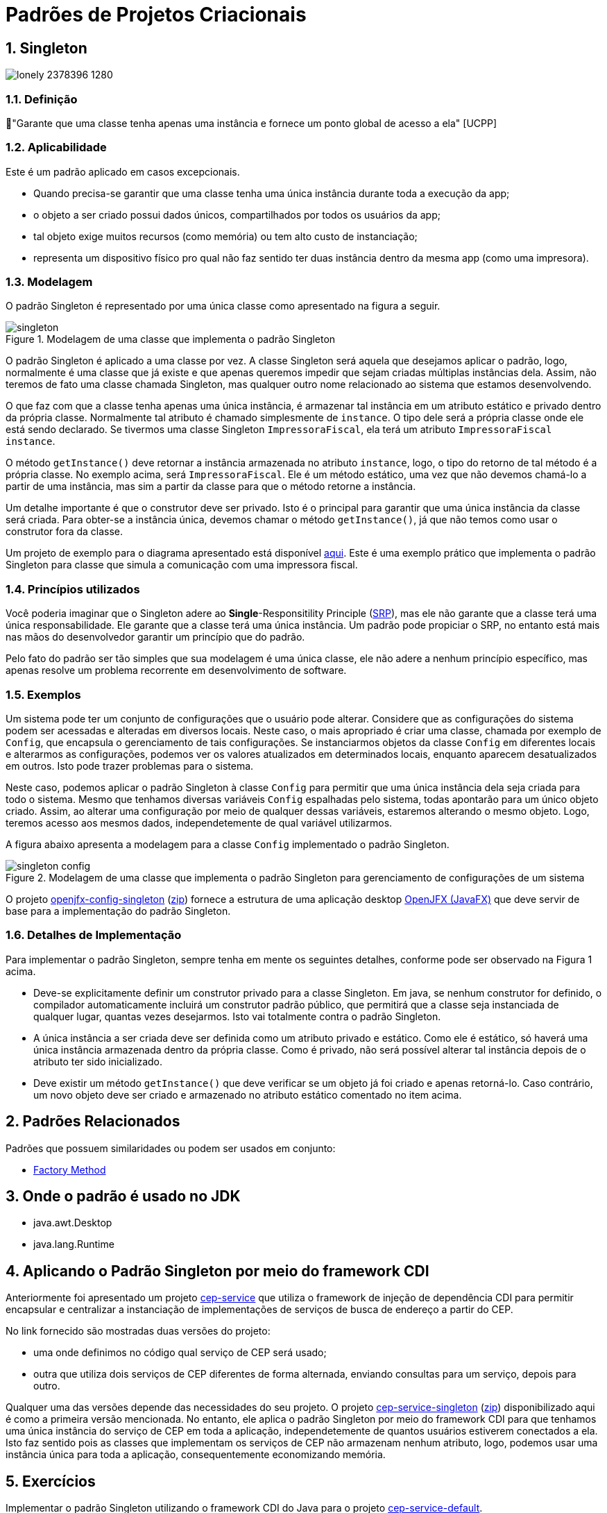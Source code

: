 :imagesdir: ../../images/patterns/criacionais
:source-highlighter: highlightjs
:numbered:
:unsafe:

ifdef::env-github[]
:outfilesuffix: .adoc
:caution-caption: :fire:
:important-caption: :exclamation:
:note-caption: :paperclip:
:tip-caption: :bulb:
:warning-caption: :warning:
endif::[]

= Padrões de Projetos Criacionais

== Singleton

image:lonely-2378396_1280.jpg[]

=== Definição

// tag::definicao[]
📘"Garante que uma classe tenha apenas uma instância e fornece um ponto global de acesso a ela" [UCPP]
// end::definicao[]

=== Aplicabilidade

Este é um padrão aplicado em casos excepcionais.

// tag::aplicabilidade[]
- Quando precisa-se garantir que uma classe tenha uma única instância durante toda a execução da app;
- o objeto a ser criado possui dados únicos, compartilhados por todos os usuários da app;
- tal objeto exige muitos recursos (como memória) ou tem alto custo de instanciação;
- representa um dispositivo físico pro qual não faz sentido ter duas instância dentro da mesma app (como uma impresora).
// end::aplicabilidade[]

=== Modelagem

O padrão Singleton é representado por uma única classe como apresentado na figura a seguir.

.Modelagem de uma classe que implementa o padrão Singleton
image::singleton.png[]

O padrão Singleton é aplicado a uma classe por vez. 
A classe Singleton será aquela que desejamos aplicar o padrão, logo,
normalmente é uma classe que já existe e que apenas queremos impedir
que sejam criadas múltiplas instâncias dela.
Assim, não teremos de fato uma classe chamada Singleton,
mas qualquer outro nome relacionado ao sistema que estamos desenvolvendo.

O que faz com que a classe tenha apenas uma única instância, é armazenar tal instância
em um atributo estático e privado dentro da própria classe. Normalmente tal atributo é chamado
simplesmente de `instance`. O tipo dele será a própria classe onde ele está sendo declarado.
Se tivermos uma classe Singleton `ImpressoraFiscal`, ela terá um atributo `ImpressoraFiscal instance`.

O método `getInstance()` deve retornar a instância armazenada no atributo `instance`,
logo, o tipo do retorno de tal método é a própria classe. No exemplo acima, será `ImpressoraFiscal`.
Ele é um método estático, uma vez que não devemos chamá-lo a partir de uma instância, mas sim a partir
da classe para que o método retorne a instância.

Um detalhe importante é que o construtor deve ser privado. Isto é o principal para garantir que
uma única instância da classe será criada.
Para obter-se a instância única, devemos chamar o método `getInstance()`, já que não temos
como usar o construtor fora da classe.

Um projeto de exemplo para o diagrama apresentado está disponível link:modelagem[aqui]. Este é uma exemplo prático que implementa o padrão Singleton para classe que simula a comunicação com uma impressora fiscal.

=== Princípios utilizados

Você poderia imaginar que o Singleton adere ao *Single*-Responsitility Principle (https://en.wikipedia.org/wiki/Single-responsibility_principle[SRP]), mas ele não garante que a classe terá uma única responsabilidade. Ele garante que a classe terá uma única instância. Um padrão pode propiciar o SRP, no entanto está mais nas mãos do desenvolvedor garantir um princípio que do padrão.

Pelo fato do padrão ser tão simples que sua modelagem é uma única classe, ele não adere a nenhum princípio específico, mas apenas resolve um problema recorrente em desenvolvimento de software.

=== Exemplos

Um sistema pode ter um conjunto de configurações que o usuário pode alterar.
Considere que as configurações do sistema podem ser acessadas e alteradas em diversos locais. Neste caso, o mais apropriado é criar uma classe, chamada por exemplo de `Config`, que encapsula o gerenciamento de tais configurações. Se instanciarmos objetos da classe `Config` em diferentes locais e alterarmos as configurações, podemos ver os valores atualizados em determinados locais, enquanto aparecem desatualizados em outros. Isto pode trazer problemas para o sistema.

Neste caso, podemos aplicar o padrão Singleton à classe `Config` para permitir que uma única instância dela seja criada para todo o sistema. Mesmo que tenhamos diversas variáveis `Config` espalhadas pelo sistema, todas apontarão para um único objeto criado. Assim, ao alterar uma configuração por meio de qualquer dessas variáveis, estaremos alterando o mesmo objeto. Logo, teremos acesso aos mesmos dados, independetemente de qual variável utilizarmos.

A figura abaixo apresenta a modelagem para a classe `Config` implementado o padrão Singleton.

.Modelagem de uma classe que implementa o padrão Singleton para gerenciamento de configurações de um sistema
image::singleton-config.png[]

O projeto link:openjfx-config-singleton[openjfx-config-singleton] (link:https://kinolien.github.io/gitzip/?download=/manoelcampos/padroes-projetos/tree/master/criacionais/singleton/openjfx-config-singleton[zip]) fornece a estrutura de uma aplicação desktop http://openjfx.io[OpenJFX (JavaFX)] que deve servir de base para a implementação do padrão Singleton.

=== Detalhes de Implementação

Para implementar o padrão Singleton, sempre tenha em mente os seguintes detalhes,
conforme pode ser observado na Figura 1 acima.

- Deve-se explicitamente definir um construtor privado para a classe Singleton. Em java, se nenhum construtor for definido, o compilador automaticamente incluirá um construtor padrão público, que permitirá que a classe seja instanciada de qualquer lugar, quantas vezes desejarmos. Isto vai totalmente contra o padrão Singleton.
- A única instância a ser criada deve ser definida como um atributo privado e estático. Como ele é estático, só haverá uma única instância armazenada dentro da própria classe. Como é privado, não será possível alterar tal instância depois de o atributo ter sido inicializado.
- Deve existir um método `getInstance()` que deve verificar se um objeto já foi criado e apenas retorná-lo. Caso contrário, um novo objeto deve ser criado e armazenado no atributo estático comentado no item acima.

== Padrões Relacionados

Padrões que possuem similaridades ou podem ser usados em conjunto:

- link:../factory-method[Factory Method]

== Onde o padrão é usado no JDK

- java.awt.Desktop
- java.lang.Runtime

== Aplicando o Padrão Singleton por meio do framework CDI

Anteriormente foi apresentado um projeto link:https://github.com/manoelcampos/quarkus-cep-services[cep-service] que utiliza o framework de injeção de dependência CDI para permitir encapsular e centralizar a instanciação de implementações de serviços de busca de endereço a partir do CEP.

No link fornecido são mostradas duas versões do projeto:

- uma onde definimos no código qual serviço de CEP será usado;
- outra que utiliza dois serviços de CEP diferentes de forma alternada,
  enviando consultas para um serviço, depois para outro.

Qualquer uma das versões depende das necessidades do seu projeto.
O projeto link:cep-service-singleton[cep-service-singleton] (link:https://kinolien.github.io/gitzip/?download=/manoelcampos/padroes-projetos/tree/master/criacionais/singleton/cep-service-singleton[zip]) disponibilizado aqui é como a primeira versão mencionada. No entanto, ele aplica o padrão Singleton por meio do framework CDI para que tenhamos uma única instância do serviço de CEP em toda a aplicação, independetemente de quantos usuários estiverem conectados a ela. Isto faz sentido pois as classes que implementam os serviços de CEP não armazenam nenhum atributo, logo, podemos usar uma instância única para toda a aplicação, consequentemente economizando memória.

== Exercícios

Implementar o padrão Singleton utilizando o framework CDI do Java para o projeto link:https://github.com/manoelcampos/quarkus-cep-services/tree/master/cep-service-default[cep-service-default].